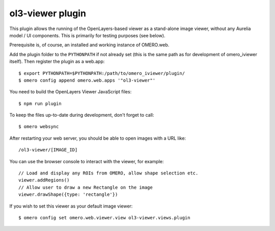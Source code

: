 ol3-viewer plugin
=================

This plugin allows the running of the OpenLayers-based viewer as a
stand-alone image viewer, without any Aurelia model / UI components.
This is primarily for testing purposes (see below).

Prerequisite is, of course, an installed and working instance of OMERO.web.

Add the plugin folder to the ``PYTHONPATH`` if not already set (this is
the same path as for development of omero_iviewer itself).
Then register the plugin as a web.app:

::

    $ export PYTHONPATH=$PYTHONPATH:/path/to/omero_iviewer/plugin/
    $ omero config append omero.web.apps '"ol3-viewer"'

You need to build the OpenLayers Viewer JavaScript files:

::

    $ npm run plugin

To keep the files up-to-date during development, don't forget to call:

::

    $ omero websync

After restarting your web server, you should be able to open images with a
URL like:

::

    /ol3-viewer/[IMAGE_ID]

You can use the browser console to interact with the viewer, for example:

::

    // Load and display any ROIs from OMERO, allow shape selection etc.
    viewer.addRegions()
    // Allow user to draw a new Rectangle on the image
    viewer.drawShape({type: 'rectangle'})

If you wish to set this viewer as your default image viewer:

::

    $ omero config set omero.web.viewer.view ol3-viewer.views.plugin
